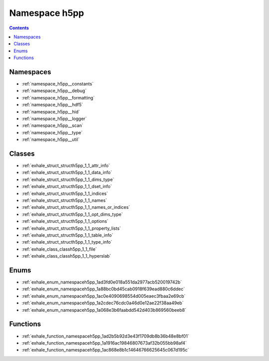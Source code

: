 
.. _namespace_h5pp:

Namespace h5pp
==============


.. contents:: Contents
   :local:
   :backlinks: none





Namespaces
----------


- :ref:`namespace_h5pp__constants`

- :ref:`namespace_h5pp__debug`

- :ref:`namespace_h5pp__formatting`

- :ref:`namespace_h5pp__hdf5`

- :ref:`namespace_h5pp__hid`

- :ref:`namespace_h5pp__logger`

- :ref:`namespace_h5pp__scan`

- :ref:`namespace_h5pp__type`

- :ref:`namespace_h5pp__util`


Classes
-------


- :ref:`exhale_struct_structh5pp_1_1_attr_info`

- :ref:`exhale_struct_structh5pp_1_1_data_info`

- :ref:`exhale_struct_structh5pp_1_1_dims_type`

- :ref:`exhale_struct_structh5pp_1_1_dset_info`

- :ref:`exhale_struct_structh5pp_1_1_indices`

- :ref:`exhale_struct_structh5pp_1_1_names`

- :ref:`exhale_struct_structh5pp_1_1_names_or_indices`

- :ref:`exhale_struct_structh5pp_1_1_opt_dims_type`

- :ref:`exhale_struct_structh5pp_1_1_options`

- :ref:`exhale_struct_structh5pp_1_1_property_lists`

- :ref:`exhale_struct_structh5pp_1_1_table_info`

- :ref:`exhale_struct_structh5pp_1_1_type_info`

- :ref:`exhale_class_classh5pp_1_1_file`

- :ref:`exhale_class_classh5pp_1_1_hyperslab`


Enums
-----


- :ref:`exhale_enum_namespaceh5pp_1ad3fd0e018a551da2977acb520019742b`

- :ref:`exhale_enum_namespaceh5pp_1a88bc0bd45cab0918f639ead880c6ddec`

- :ref:`exhale_enum_namespaceh5pp_1ac0e4090698554d005eaec3fbaa2e69cb`

- :ref:`exhale_enum_namespaceh5pp_1a2cdec76cdc0a46d0e12ae22f38aa49eb`

- :ref:`exhale_enum_namespaceh5pp_1a068e3b6faabdd542d403b869560beeb8`


Functions
---------


- :ref:`exhale_function_namespaceh5pp_1ad2b5b92d3e43f1709db8b36b48e8bf01`

- :ref:`exhale_function_namespaceh5pp_1a1916ac19846807673af32b055bb98af4`

- :ref:`exhale_function_namespaceh5pp_1ac868e8b1c14646766625645c067d195c`
